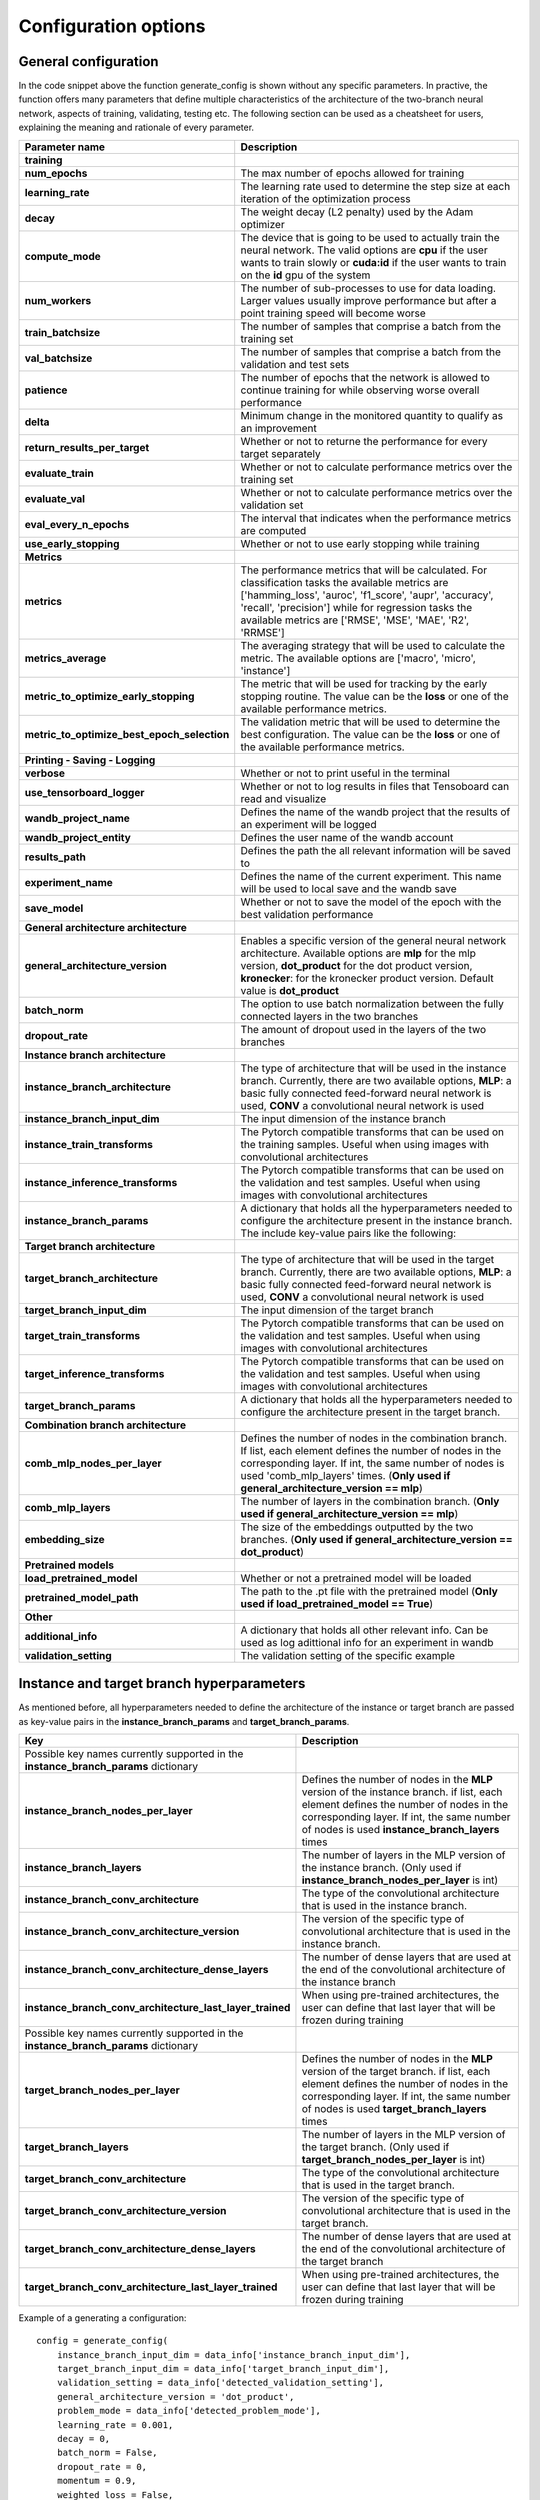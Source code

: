 Configuration options
#####################

General configuration
**************************

In the code snippet above the function generate_config is shown without any specific parameters. In practive, the function offers many parameters that define multiple characteristics of the architecture of the two-branch neural network, aspects of training, validating, testing etc. The following section can be used as a cheatsheet for users, explaining the meaning and rationale of every parameter.

.. list-table::
   :widths: 20 80
   :header-rows: 1

   * - Parameter name
     - Description
   * - **training**
     -
   * - **num_epochs** 
     - The max number of epochs allowed for training
   * - **learning_rate**
     - The learning rate used to determine the step size at each iteration of the optimization process
   * - **decay**
     - The weight decay (L2 penalty) used by the Adam optimizer
   * - **compute_mode**
     - The device that is going to be used to actually train the neural network. The valid options are **cpu** if the user wants to train slowly or **cuda:id** if the user wants to train on the **id** gpu of the system
   * - **num_workers**
     - The number of sub-processes to use for data loading. Larger values usually improve performance but after a point training speed will become worse
   * - **train_batchsize**
     - The number of samples that comprise a batch from the training set
   * - **val_batchsize**
     - The number of samples that comprise a batch from the validation and test sets
   * - **patience**
     - The number of epochs that the network is allowed to continue training for while observing worse overall performance
   * - **delta**
     - Minimum change in the monitored quantity to qualify as an improvement
   * - **return_results_per_target**
     - Whether or not to returne the performance for every target separately
   * - **evaluate_train**
     - Whether or not to calculate performance metrics over the training set
   * - **evaluate_val**
     - Whether or not to calculate performance metrics over the validation set
   * - **eval_every_n_epochs**
     - The interval that indicates when the performance metrics are computed
   * - **use_early_stopping**
     - Whether or not to use early stopping while training
   * - **Metrics**
     -
   * - **metrics**
     - The performance metrics that will be calculated. For classification tasks the available metrics are ['hamming_loss', 'auroc', 'f1_score', 'aupr', 'accuracy', 'recall', 'precision'] while for regression tasks the available metrics are ['RMSE', 'MSE', 'MAE', 'R2', 'RRMSE']
   * - **metrics_average**
     - The averaging strategy that will be used to calculate the metric. The available options are ['macro', 'micro', 'instance']
   * - **metric_to_optimize_early_stopping**
     - The metric that will be used for tracking by the early stopping routine. The value can be the **loss** or one of the available performance metrics.
   * - **metric_to_optimize_best_epoch_selection**
     - The validation metric that will be used to determine the best configuration. The value can be the **loss** or one of the available performance metrics.
   * - **Printing - Saving - Logging**
     -
   * - **verbose**
     - Whether or not to print useful in the terminal
   * - **use_tensorboard_logger**
     - Whether or not to log results in files that Tensoboard can read and visualize
   * - **wandb_project_name**
     - Defines the name of the wandb project that the results of an experiment will be logged
   * - **wandb_project_entity**
     - Defines the user name of the wandb account
   * - **results_path**
     - Defines the path the all relevant information will be saved to
   * - **experiment_name**
     - Defines the name of the current experiment. This name will be used to local save and the wandb save
   * - **save_model**
     - Whether or not to save the model of the epoch with the best validation performance
   * - **General architecture architecture**
     -
   * - **general_architecture_version**
     - Enables a specific version of the general neural network architecture. Available options are **mlp** for the mlp version, **dot_product** for the dot product version, **kronecker**: for the kronecker product version. Default value is **dot_product**
   * - **batch_norm**
     - The option to use batch normalization between the fully connected layers in the two branches
   * - **dropout_rate**
     - The amount of dropout used in the layers of the two branches
   * - **Instance branch architecture**
     -
   * - **instance_branch_architecture**
     - The type of architecture that will be used in the instance branch. Currently, there are two available options, **MLP**: a basic fully connected feed-forward neural network is used, **CONV** a convolutional neural network is used
   * - **instance_branch_input_dim**
     - The input dimension of the instance branch
   * - **instance_train_transforms**
     - The Pytorch compatible transforms that can be used on the training samples. Useful when using images with convolutional architectures
   * - **instance_inference_transforms**
     - The Pytorch compatible transforms that can be used on the validation and test samples. Useful when using images with convolutional architectures
   * - **instance_branch_params**
     - A dictionary that holds all the hyperparameters needed to configure the architecture present in the instance branch. The include key-value pairs like the following:
   * - **Target branch architecture**
     -
   * - **target_branch_architecture**
     - The type of architecture that will be used in the target branch. Currently, there are two available options, **MLP**: a basic fully connected feed-forward neural network is used, **CONV** a convolutional neural network is used
   * - **target_branch_input_dim**
     - The input dimension of the target branch
   * - **target_train_transforms**
     - The Pytorch compatible transforms that can be used on the validation and test samples. Useful when using images with convolutional architectures
   * - **target_inference_transforms**
     - The Pytorch compatible transforms that can be used on the validation and test samples. Useful when using images with convolutional architectures
   * - **target_branch_params**
     - A dictionary that holds all the hyperparameters needed to configure the architecture present in the target branch.
   * - **Combination branch architecture**
     -
   * - **comb_mlp_nodes_per_layer**
     - Defines the number of nodes in the combination branch. If list, each element defines the number of nodes in the corresponding layer. If int, the same number of nodes is used 'comb_mlp_layers' times. (**Only used if general_architecture_version == mlp**)
   * - **comb_mlp_layers**
     - The number of layers in the combination branch. (**Only used if general_architecture_version == mlp**)
   * - **embedding_size**
     - The size of the embeddings outputted by the two branches. (**Only used if general_architecture_version == dot_product**)
   * - **Pretrained models**
     -
   * - **load_pretrained_model**
     - Whether or not a pretrained model will be loaded
   * - **pretrained_model_path**
     - The path to the .pt file with the pretrained model (**Only used if load_pretrained_model == True**)
   * - **Other**
     -
   * - **additional_info**
     - A dictionary that holds all other relevant info. Can be used as log adittional info for an experiment in wandb
   * - **validation_setting**
     - The validation setting of the specific example


Instance and target branch hyperparameters
******************************************

As mentioned before, all hyperparameters needed to define the architecture of the instance or target branch are passed as key-value pairs in the **instance_branch_params** and **target_branch_params**.


.. list-table::
   :widths: 20 80
   :header-rows: 1

   * - Key
     - Description
   * - Possible key names currently supported in the **instance_branch_params** dictionary
     -
   * - **instance_branch_nodes_per_layer**
     - Defines the number of nodes in the **MLP** version of the instance branch. if list, each element defines the number of nodes in the corresponding layer. If int, the same number of nodes is used **instance_branch_layers** times
   * - **instance_branch_layers**
     - The number of layers in the MLP version of the instance branch. (Only used if **instance_branch_nodes_per_layer** is int)
   * - **instance_branch_conv_architecture**
     - The type of the convolutional architecture that is used in the instance branch.
   * - **instance_branch_conv_architecture_version**
     - The version of the specific type of convolutional architecture that is used in the instance branch.
   * - **instance_branch_conv_architecture_dense_layers**
     - The number of dense layers that are used at the end of the convolutional architecture of the instance branch
   * - **instance_branch_conv_architecture_last_layer_trained**
     - When using pre-trained architectures, the user can define that last layer that will be frozen during training
   * - Possible key names currently supported in the **instance_branch_params** dictionary
     -
   * - **target_branch_nodes_per_layer**
     - Defines the number of nodes in the **MLP** version of the target branch. if list, each element defines the number of nodes in the corresponding layer. If int, the same number of nodes is used **target_branch_layers** times
   * - **target_branch_layers**
     - The number of layers in the MLP version of the target branch. (Only used if **target_branch_nodes_per_layer** is int)
   * - **target_branch_conv_architecture**
     - The type of the convolutional architecture that is used in the target branch.
   * - **target_branch_conv_architecture_version**
     - The version of the specific type of convolutional architecture that is used in the target branch.
   * - **target_branch_conv_architecture_dense_layers**
     - The number of dense layers that are used at the end of the convolutional architecture of the target branch
   * - **target_branch_conv_architecture_last_layer_trained**
     - When using pre-trained architectures, the user can define that last layer that will be frozen during training


Example of a generating a configuration::

    config = generate_config(    
        instance_branch_input_dim = data_info['instance_branch_input_dim'],
        target_branch_input_dim = data_info['target_branch_input_dim'],
        validation_setting = data_info['detected_validation_setting'],
        general_architecture_version = 'dot_product',
        problem_mode = data_info['detected_problem_mode'],
        learning_rate = 0.001,
        decay = 0,
        batch_norm = False,
        dropout_rate = 0,
        momentum = 0.9,
        weighted_loss = False,
        compute_mode = 'cuda:0',
        train_batchsize = 1024,
        val_batchsize = 1024,
        num_epochs = 200,
        num_workers = 8,
        metrics = ['RMSE', 'MSE'],
        metrics_average = ['macro', 'micro'],
        patience = 10,

        evaluate_train = True,
        evaluate_val = True,

        verbose = False,
        results_verbose = False,
        use_early_stopping = True,
        use_tensorboard_logger = True,
        wandb_project_name = 'Dummy_project_1',
        wandb_project_entity = None,
        metric_to_optimize_early_stopping = 'loss',
        delta=0.01,
        metric_to_optimize_best_epoch_selection = 'loss',

        instance_branch_architecture = 'MLP',
        use_instance_features = True,
        instance_branch_params = {
            'instance_branch_nodes_reducing_factor': 2,
            'instance_branch_nodes_per_layer': [100, 100],
            'instance_branch_layers': None,
            # 'instance_branch_conv_architecture': 'resnet',
            # 'instance_branch_conv_architecture_version': 'resnet101',
            # 'instance_branch_conv_architecture_dense_layers': 1,
            # 'instance_branch_conv_architecture_last_layer_trained': 'last',
        },


        target_branch_architecture = 'MLP',
        use_target_features = True,
        target_branch_params = {
            'target_branch_nodes_reducing_factor': 2,
            'target_branch_nodes_per_layer': [100, 100],
            'target_branch_layers': None,
            # 'target_branch_conv_architecture': 'resnet',
            # 'target_branch_conv_architecture_version': 'resnet101',
            # 'target_branch_conv_architecture_dense_layers': 1,
            # 'target_branch_conv_architecture_last_layer_trained': 'last',
        },
        
        embedding_size = 100,
        comb_mlp_nodes_reducing_factor = 2,
        comb_mlp_nodes_per_layer = [2048, 2048, 2048],
        comb_mlp_layers = None, 

        save_model = True,

        eval_every_n_epochs = 1,

        additional_info = {})